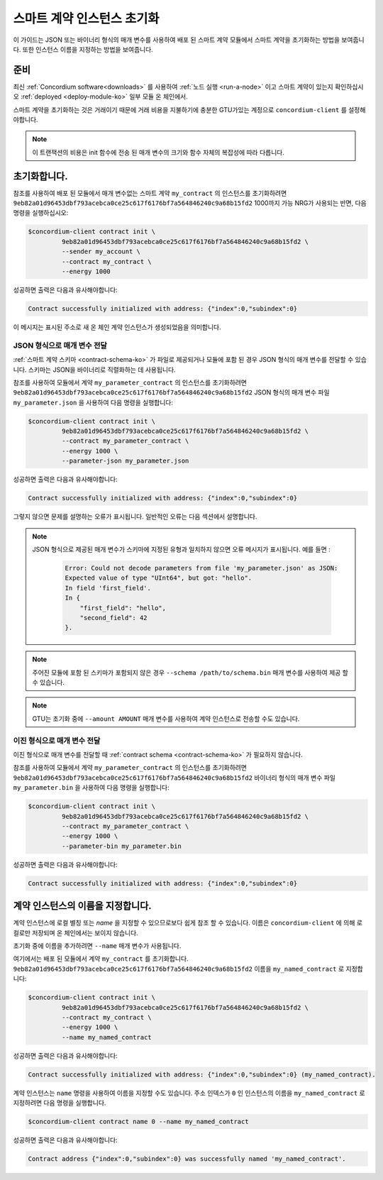 .. _initialize-contract-ko:

====================================
스마트 계약 인스턴스 초기화
====================================

이 가이드는 JSON 또는 바이너리 형식의 매개 변수를 사용하여 배포 된 스마트 계약 모듈에서 스마트 계약을 초기화하는 방법을 보여줍니다.
또한 인스턴스 이름을 지정하는 방법을 보여줍니다.

준비
===========

최신 :ref:`Concordium software<downloads>` 를 사용하여 :ref:`노드 실행 <run-a-node>`
이고 스마트 계약이 있는지 확인하십시오 :ref:`deployed <deploy-module-ko>` 일부 모듈 온 체인에서.

스마트 계약을 초기화하는 것은 거래이기 때문에 거래 비용을 지불하기에 충분한 GTU가있는 계정으로 ``concordium-client`` 를 설정해야합니다.

.. note::

   이 트랜잭션의 비용은 init 함수에 전송 된 매개 변수의 크기와 함수 자체의 복잡성에 따라 다릅니다.

초기화합니다.
==============

참조를 사용하여 배포 된 모듈에서 매개 변수없는 스마트 계약 ``my_contract`` 의 인스턴스를 초기화하려면
``9eb82a01d96453dbf793acebca0ce25c617f6176bf7a564846240c9a68b15fd2`` 1000까지 가능 NRG가 사용되는 반면,
다음 명령을 실행하십시오:

.. code-block:: console

   $concordium-client contract init \
            9eb82a01d96453dbf793acebca0ce25c617f6176bf7a564846240c9a68b15fd2 \
            --sender my_account \
            --contract my_contract \
            --energy 1000

성공하면 출력은 다음과 유사해야합니다:

.. todo::

   (문서 전반에 걸쳐) ``{"index": i, "subindex": s}`` 에서 ``<i, s>`` 에 대한 업데이트 주소 형식.

.. code-block:: console

   Contract successfully initialized with address: {"index":0,"subindex":0}

이 메시지는 표시된 주소로 새 온 체인 계약 인스턴스가 생성되었음을 의미합니다.

.. seealso::

   계약 초기화에 대해 더 깊이 이해하려면 :ref:`contract-instances-init-on-chain-ko` 를 참조하십시오.

   모듈 참조 및 인스턴스 주소에 대한 자세한 내용은 :ref:`references-on-chain` 을 참조하세요.

   모듈 참조를 직접 사용하는 것은 불편할 수 있습니다. 이름을 지정하려면 :ref:`naming-a-module` 을 참조하세요.

.. _init-passing-parameter-json-ko:

JSON 형식으로 매개 변수 전달
---------------------------------

:ref:`스마트 계약 스키마 <contract-schema-ko>` 가 파일로 제공되거나 모듈에 포함 된 경우 JSON 형식의 매개 변수를 전달할 수 있습니다.
스키마는 JSON을 바이너리로 직렬화하는 데 사용됩니다.

.. seealso::

   :ref:`스마트 계약 스키마를 사용하는 이유와 방법에 대해 자세히 알아보기 <contract-schema-ko>`.

   :ref:`매개 변수는 바이너리 형식으로도 전달할 수 있습니다. <init-passing-parameter-bin>`.

참조를 사용하여 모듈에서 계약 ``my_parameter_contract`` 의 인스턴스를 초기화하려면
``9eb82a01d96453dbf793acebca0ce25c617f6176bf7a564846240c9a68b15fd2``
JSON 형식의 매개 변수 파일 ``my_parameter.json`` 을 사용하여 다음 명령을 실행합니다:

.. code-block:: console

   $concordium-client contract init \
            9eb82a01d96453dbf793acebca0ce25c617f6176bf7a564846240c9a68b15fd2 \
            --contract my_parameter_contract \
            --energy 1000 \
            --parameter-json my_parameter.json

성공하면 출력은 다음과 유사해야합니다:

.. code-block:: console

   Contract successfully initialized with address: {"index":0,"subindex":0}

그렇지 않으면 문제를 설명하는 오류가 표시됩니다.
일반적인 오류는 다음 섹션에서 설명합니다.

.. note::

   JSON 형식으로 제공된 매개 변수가 스키마에 지정된 유형과 일치하지 않으면 오류 메시지가 표시됩니다.
   예를 들면 :

    .. code-block:: console

       Error: Could not decode parameters from file 'my_parameter.json' as JSON:
       Expected value of type "UInt64", but got: "hello".
       In field 'first_field'.
       In {
           "first_field": "hello",
           "second_field": 42
       }.

.. note::

   주어진 모듈에 포함 된 스키마가 포함되지 않은 경우 ``--schema /path/to/schema.bin`` 매개 변수를 사용하여 제공 할 수 있습니다.

.. note::

   GTU는 초기화 중에 ``--amount AMOUNT`` 매개 변수를 사용하여 계약 인스턴스로 전송할 수도 있습니다.

.. _init-passing-parameter-bin-ko:

이진 형식으로 매개 변수 전달
-----------------------------------

이진 형식으로 매개 변수를 전달할 때 :ref:`contract schema <contract-schema-ko>` 가 필요하지 않습니다.

참조를 사용하여 모듈에서 계약 ``my_parameter_contract`` 의 인스턴스를 초기화하려면
``9eb82a01d96453dbf793acebca0ce25c617f6176bf7a564846240c9a68b15fd2``
바이너리 형식의 매개 변수 파일 ``my_parameter.bin`` 을 사용하여 다음 명령을 실행합니다:

.. code-block:: console

   $concordium-client contract init \
            9eb82a01d96453dbf793acebca0ce25c617f6176bf7a564846240c9a68b15fd2 \
            --contract my_parameter_contract \
            --energy 1000 \
            --parameter-bin my_parameter.bin


성공하면 출력은 다음과 유사해야합니다:

.. code-block:: console

   Contract successfully initialized with address: {"index":0,"subindex":0}

.. seealso::

   스마트 계약에서 매개 변수로 작업하는 방법에 대한 정보는 :ref:`working-with-parameters` 를 참조하십시오.

.. _naming-an-instance-ko:

계약 인스턴스의 이름을 지정합니다.
======================================

계약 인스턴스에 로컬 별칭 또는 *name* 을 지정할 수 있으므로보다 쉽게 참조 할 수 있습니다.
이름은 ``concordium-client`` 에 의해 로컬로만 저장되며 온 체인에서는 보이지 않습니다.

.. seealso::

   이름 및 기타 로컬 설정이 저장되는 방법과 위치에 대한 설명은 :ref:`local-settings` 를 참조하십시오.

초기화 중에 이름을 추가하려면 ``--name`` 매개 변수가 사용됩니다.

여기에서는 배포 된 모듈에서 계약 ``my_contract`` 를 초기화합니다.
``9eb82a01d96453dbf793acebca0ce25c617f6176bf7a564846240c9a68b15fd2``
이름을 ``my_named_contract`` 로 지정합니다:

.. code-block:: console

   $concordium-client contract init \
            9eb82a01d96453dbf793acebca0ce25c617f6176bf7a564846240c9a68b15fd2 \
            --contract my_contract \
            --energy 1000 \
            --name my_named_contract


성공하면 출력은 다음과 유사해야합니다:

.. code-block:: console

   Contract successfully initialized with address: {"index":0,"subindex":0} (my_named_contract).

계약 인스턴스는 ``name`` 명령을 사용하여 이름을 지정할 수도 있습니다.
주소 인덱스가 ``0`` 인 인스턴스의 이름을 ``my_named_contract`` 로 지정하려면 다음 명령을 실행합니다.

.. code-block:: console

   $concordium-client contract name 0 --name my_named_contract

성공하면 출력은 다음과 유사해야합니다:

.. code-block:: console

   Contract address {"index":0,"subindex":0} was successfully named 'my_named_contract'.

.. seealso::

   계약 인스턴스 주소에 대한 자세한 내용은 :ref:`references-on-chain` 을 참조하세요.

.. _parameter_cursor():
   https://docs.rs/concordium-std/latest/concordium_std/trait.HasInitContext.html#tymethod.parameter_cursor
.. _get(): https://docs.rs/concordium-std/latest/concordium_std/trait.Get.html#tymethod.get
.. _read(): https://docs.rs/concordium-std/latest/concordium_std/trait.Read.html#method.read_u8
